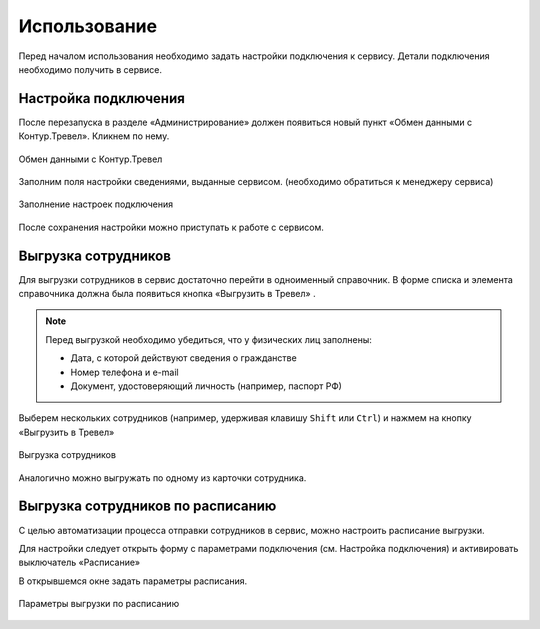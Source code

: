 Использование
=============

Перед началом использования необходимо задать настройки подключения к сервису.
Детали подключения необходимо получить в сервисе.

Настройка подключения
---------------------

.. raw:: html
   
   <div style="position: relative; padding-bottom: 5%; height: 0; overflow: hidden; max-width: 100%; height: auto;">
      <iframe 
            width="560" 
            height="315" 
            src="https://www.youtube-nocookie.com/embed/hf9k3ev3eZU" 
            title="YouTube video player" 
            frameborder="0" 
            allow="accelerometer; autoplay; clipboard-write; encrypted-media; gyroscope; picture-in-picture" 
            allowfullscreen>
      </iframe>
    </div>

После перезапуска в разделе «Администрирование» должен появиться новый пункт «Обмен данными с Контур.Тревел». Кликнем по нему. 

.. figure:: _static/sshts/08.png
      :align: center

      Обмен данными с Контур.Тревел

Заполним поля настройки сведениями, выданные сервисом. (необходимо обратиться к менеджеру сервиса)

.. figure:: _static/sshts/09.png
      :align: center

      Заполнение настроек подключения

После сохранения настройки можно приступать к работе с сервисом.

Выгрузка сотрудников
--------------------

Для выгрузки сотрудников в сервис достаточно перейти в одноименный справочник.
В форме списка и элемента справочника должна была появиться кнопка «Выгрузить в Тревел» |кнопка-тревел|.

.. |кнопка-тревел| image:: _static/sshts/05.png

.. raw:: html
   
   <div style="position: relative; padding-bottom: 5%; height: 0; overflow: hidden; max-width: 100%; height: auto;">
      <iframe 
            width="560" 
            height="315" 
            src="https://www.youtube-nocookie.com/embed/tjKyGdjW_Og" 
            title="YouTube video player" 
            frameborder="0" 
            allow="accelerometer; autoplay; clipboard-write; encrypted-media; gyroscope; picture-in-picture" 
            allowfullscreen>
      </iframe>
    </div>

.. note:: Перед выгрузкой необходимо убедиться, что у физических лиц заполнены:
          
          - Дата, с которой действуют сведения о гражданстве
          - Номер телефона и e-mail
          - Документ, удостоверяющий личность (например, паспорт РФ)

Выберем нескольких сотрудников (например, удерживая клавишу ``Shift`` или ``Ctrl``) и нажмем на кнопку «Выгрузить в Тревел»

.. figure:: _static/sshts/10.png
      :align: center

      Выгрузка сотрудников

Аналогично можно выгружать по одному из карточки сотрудника.

Выгрузка сотрудников по расписанию
----------------------------------

С целью автоматизации процесса отправки сотрудников в сервис, можно настроить расписание выгрузки.

Для настройки следует открыть форму с параметрами подключения (см. Настройка подключения) и активировать выключатель «Расписание»

В открывшемся окне задать параметры расписания.

.. figure:: _static/sshts/11.png
      :align: center

      Параметры выгрузки по расписанию